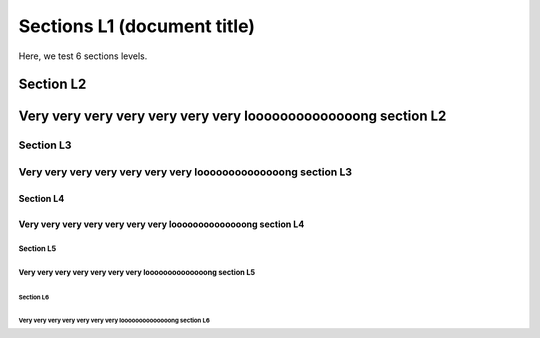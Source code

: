 ############################
Sections L1 (document title)
############################

Here, we test 6 sections levels.

**********
Section L2
**********

***************************************************************
Very very very very very very very loooooooooooooong section L2
***************************************************************

Section L3
==========

Very very very very very very very loooooooooooooong section L3
===============================================================

Section L4
----------

Very very very very very very very loooooooooooooong section L4
---------------------------------------------------------------

Section L5
^^^^^^^^^^

Very very very very very very very loooooooooooooong section L5
^^^^^^^^^^^^^^^^^^^^^^^^^^^^^^^^^^^^^^^^^^^^^^^^^^^^^^^^^^^^^^^

Section L6
''''''''''

Very very very very very very very loooooooooooooong section L6
'''''''''''''''''''''''''''''''''''''''''''''''''''''''''''''''